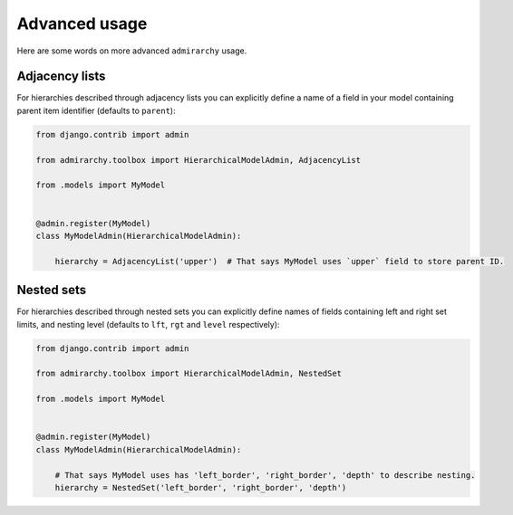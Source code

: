 Advanced usage
==============

Here are some words on more advanced ``admirarchy`` usage.



Adjacency lists
---------------

For hierarchies described through adjacency lists you can explicitly define a name
of a field in your model containing parent item identifier (defaults to ``parent``):


.. code-block:: python

    from django.contrib import admin

    from admirarchy.toolbox import HierarchicalModelAdmin, AdjacencyList

    from .models import MyModel


    @admin.register(MyModel)
    class MyModelAdmin(HierarchicalModelAdmin):

        hierarchy = AdjacencyList('upper')  # That says MyModel uses `upper` field to store parent ID.



Nested sets
-----------

For hierarchies described through nested sets you can explicitly define names
of fields containing left and right set limits, and nesting level (defaults to ``lft``, ``rgt`` and ``level`` respectively):


.. code-block:: python

    from django.contrib import admin

    from admirarchy.toolbox import HierarchicalModelAdmin, NestedSet

    from .models import MyModel


    @admin.register(MyModel)
    class MyModelAdmin(HierarchicalModelAdmin):

        # That says MyModel uses has 'left_border', 'right_border', 'depth' to describe nesting.
        hierarchy = NestedSet('left_border', 'right_border', 'depth')

